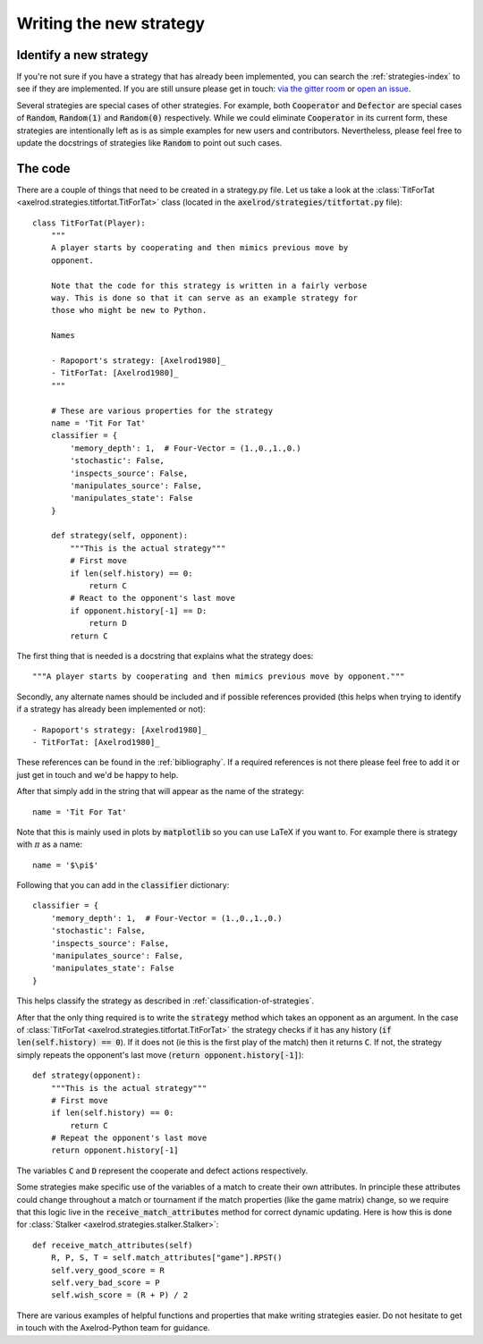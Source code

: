 Writing the new strategy
========================

Identify a new strategy
-----------------------

If you're not sure if you have a strategy that has already been implemented, you
can search the :ref:`strategies-index` to see if they are implemented. If you
are still unsure please get in touch: `via the gitter room
<https://gitter.im/Axelrod-Python/Axelrod>`_ or `open an issue
<https://github.com/Axelrod-Python/Axelrod/issues>`_.

Several strategies are special cases of other strategies. For example, both
:code:`Cooperator` and :code:`Defector` are special cases of :code:`Random`,
:code:`Random(1)` and :code:`Random(0)` respectively. While we could eliminate
:code:`Cooperator` in its current
form, these strategies are intentionally left as is as simple examples for new
users and contributors. Nevertheless, please feel free to update the docstrings
of strategies like :code:`Random` to point out such cases.

The code
--------

There are a couple of things that need to be created in a strategy.py file.  Let
us take a look at the :class:`TitForTat
<axelrod.strategies.titfortat.TitForTat>` class (located in the
:code:`axelrod/strategies/titfortat.py` file)::

    class TitForTat(Player):
        """
        A player starts by cooperating and then mimics previous move by
        opponent.

        Note that the code for this strategy is written in a fairly verbose
        way. This is done so that it can serve as an example strategy for
        those who might be new to Python.

        Names

        - Rapoport's strategy: [Axelrod1980]_
        - TitForTat: [Axelrod1980]_
        """

        # These are various properties for the strategy
        name = 'Tit For Tat'
        classifier = {
            'memory_depth': 1,  # Four-Vector = (1.,0.,1.,0.)
            'stochastic': False,
            'inspects_source': False,
            'manipulates_source': False,
            'manipulates_state': False
        }

        def strategy(self, opponent):
            """This is the actual strategy"""
            # First move
            if len(self.history) == 0:
                return C
            # React to the opponent's last move
            if opponent.history[-1] == D:
                return D
            return C

The first thing that is needed is a docstring that explains what the strategy
does::

    """A player starts by cooperating and then mimics previous move by opponent."""

Secondly, any alternate names should be included and if possible references
provided (this helps when trying to identify if a strategy has already been
implemented or not)::

        - Rapoport's strategy: [Axelrod1980]_
        - TitForTat: [Axelrod1980]_

These references can be found in the :ref:`bibliography`. If a required
references is not there please feel free to add it or just get in touch and we'd
be happy to help.

After that simply add in the string that will appear as the name of the
strategy::

    name = 'Tit For Tat'

Note that this is mainly used in plots by :code:`matplotlib` so you can use
LaTeX if you want to.  For example there is strategy with :math:`\pi` as a
name::

    name = '$\pi$'

Following that you can add in the :code:`classifier` dictionary::

        classifier = {
            'memory_depth': 1,  # Four-Vector = (1.,0.,1.,0.)
            'stochastic': False,
            'inspects_source': False,
            'manipulates_source': False,
            'manipulates_state': False
        }

This helps classify the strategy as described in
:ref:`classification-of-strategies`.

After that the only thing required is to write the :code:`strategy` method
which takes an opponent as an argument. In the case of
:class:`TitForTat <axelrod.strategies.titfortat.TitForTat>` the
strategy checks if it has any history (:code:`if len(self.history) == 0`). If
it does not (ie this is the first play of the match) then it returns :code:`C`.
If not, the strategy simply repeats the opponent's last move (:code:`return
opponent.history[-1]`)::

    def strategy(opponent):
        """This is the actual strategy"""
        # First move
        if len(self.history) == 0:
            return C
        # Repeat the opponent's last move
        return opponent.history[-1]

The variables :code:`C` and :code:`D` represent the cooperate and defect actions
respectively.

Some strategies make specific use of the variables of a match to create their
own attributes. In principle these attributes could change throughout a match
or tournament if the match properties (like the game matrix) change, so we
require that this logic live in the :code:`receive_match_attributes` method for
correct dynamic updating. Here is how this is done for :class:`Stalker
<axelrod.strategies.stalker.Stalker>`::

    def receive_match_attributes(self)
        R, P, S, T = self.match_attributes["game"].RPST()
        self.very_good_score = R
        self.very_bad_score = P
        self.wish_score = (R + P) / 2

There are various examples of helpful functions and properties that make
writing strategies easier. Do not hesitate to get in touch with the
Axelrod-Python team for guidance.
